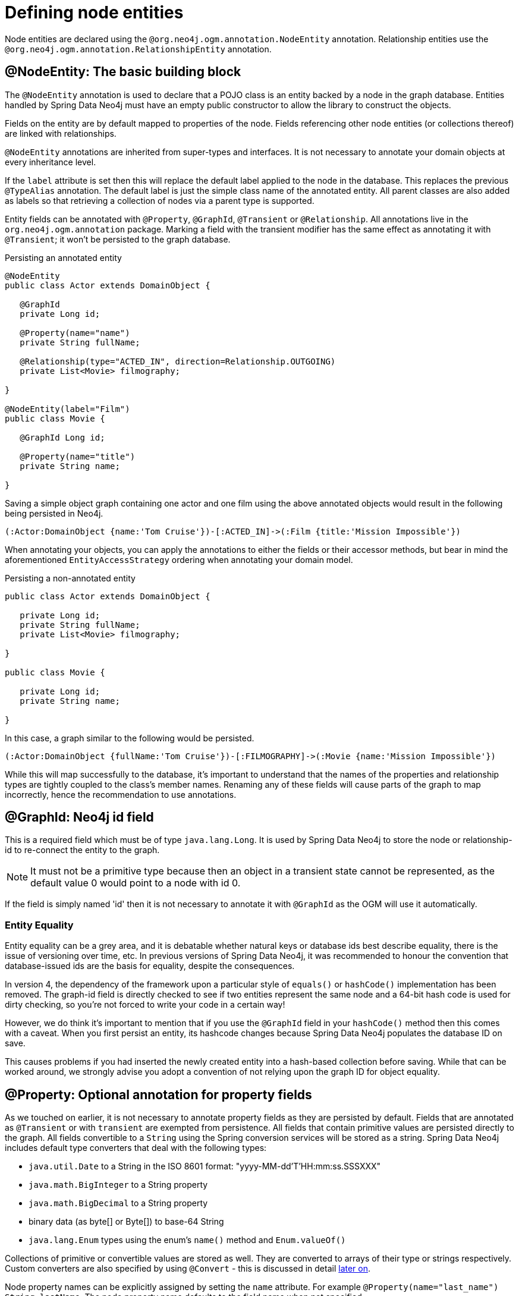 [[reference_programming-model_annotations]]
= Defining node entities

Node entities are declared using the `@org.neo4j.ogm.annotation.NodeEntity` annotation. 
Relationship entities use the `@org.neo4j.ogm.annotation.RelationshipEntity` annotation.

== @NodeEntity: The basic building block

The `@NodeEntity` annotation is used to declare that a POJO class is an entity backed by a node in the graph database. 
Entities handled by Spring Data Neo4j must have an empty public constructor to allow the library to construct the objects.

Fields on the entity are by default mapped to properties of the node. 
Fields referencing other node entities (or collections thereof) are linked with relationships. 

`@NodeEntity` annotations are inherited from super-types and interfaces. 
It is not necessary to annotate your domain objects at every inheritance level.

If the `label` attribute is set then this will replace the default label applied to the node in the database.
This replaces the previous `@TypeAlias` annotation.
The default label is just the simple class name of the annotated entity.  
All parent classes are also added as labels so that retrieving a collection of nodes via a parent type is supported.

Entity fields can be annotated with `@Property`, `@GraphId`, `@Transient` or `@Relationship`.
All annotations live in the `org.neo4j.ogm.annotation` package.
Marking a field with the transient modifier has the same effect as annotating it with `@Transient`; it won't be persisted to the graph database.


.Persisting an annotated entity
[source,java]
----
@NodeEntity
public class Actor extends DomainObject {

   @GraphId
   private Long id;

   @Property(name="name")
   private String fullName;

   @Relationship(type="ACTED_IN", direction=Relationship.OUTGOING)
   private List<Movie> filmography;

}

@NodeEntity(label="Film")
public class Movie {

   @GraphId Long id;

   @Property(name="title")
   private String name;

}
----

Saving a simple object graph containing one actor and one film using the above annotated objects would result in the following being persisted in Neo4j.

[source,cypher]
----
(:Actor:DomainObject {name:'Tom Cruise'})-[:ACTED_IN]->(:Film {title:'Mission Impossible'})
----

When annotating your objects, you can apply the annotations to either the fields or their accessor methods, but bear in mind the aforementioned `EntityAccessStrategy` ordering when annotating your domain model.

.Persisting a non-annotated entity
[source,java]
----
public class Actor extends DomainObject {

   private Long id;
   private String fullName;
   private List<Movie> filmography;

}

public class Movie {

   private Long id;
   private String name;

}
----

In this case, a graph similar to the following would be persisted.

----
(:Actor:DomainObject {fullName:'Tom Cruise'})-[:FILMOGRAPHY]->(:Movie {name:'Mission Impossible'})
----

While this will map successfully to the database, it's important to understand that the names of the properties and relationship types are tightly coupled to the class's member names.  
Renaming any of these fields will cause parts of the graph to map incorrectly, hence the recommendation to use annotations. 


== @GraphId: Neo4j id field

This is a required field which must be of type `java.lang.Long`.
It is used by Spring Data Neo4j to store the node or relationship-id to re-connect the entity to the graph.

[NOTE]
====
It must not be a primitive type because then an object in a transient state cannot be represented, as the default value 0 would point to a node with id 0.
====

If the field is simply named 'id' then it is not necessary to annotate it with `@GraphId` as the OGM will use it automatically.

=== Entity Equality

Entity equality can be a grey area, and it is debatable whether natural keys or database ids best describe equality, there is the issue of versioning over time, etc.  
In previous versions of Spring Data Neo4j, it was recommended to honour the convention that database-issued ids are the basis for equality, despite the consequences.

In version 4, the dependency of the framework upon a particular style of `equals()` or `hashCode()` implementation has been removed.  
The graph-id field is directly checked to see if two entities represent the same node and a 64-bit hash code is used for dirty checking, so you're not forced to write your code in a certain way!

However, we do think it's important to mention that if you use the `@GraphId` field in your `hashCode()` method then this comes with a caveat.  
When you first persist an entity, its hashcode changes because Spring Data Neo4j populates the database ID on save.

This causes problems if you had inserted the newly created entity into a hash-based collection before saving.
While that can be worked around, we strongly advise you adopt a convention of not relying upon the graph ID for object equality.


== @Property: Optional annotation for property fields

As we touched on earlier, it is not necessary to annotate property fields as they are persisted by default.  
Fields that are annotated as `@Transient` or with `transient` are exempted from persistence.
All fields that contain primitive values are persisted directly to the graph.
All fields convertible to a `String` using the Spring conversion services will be stored as a string.  
Spring Data Neo4j includes default type converters that deal with the following types:

- `java.util.Date` to a String in the ISO 8601 format: "yyyy-MM-dd'T'HH:mm:ss.SSSXXX"
- `java.math.BigInteger` to a String property
- `java.math.BigDecimal` to a String property
- binary data (as byte[] or Byte[]) to base-64 String
- `java.lang.Enum` types using the enum's `name()` method and `Enum.valueOf()`

Collections of primitive or convertible values are stored as well. 
They are converted to arrays of their type or strings respectively.  
Custom converters are also specified by using `@Convert` - this is discussed in detail <<reference_programming-model_conversion,later on>>.

Node property names can be explicitly assigned by setting the `name` attribute.  
For example `@Property(name="last_name") String lastName`.  The node property name defaults to the field name when not specified.


